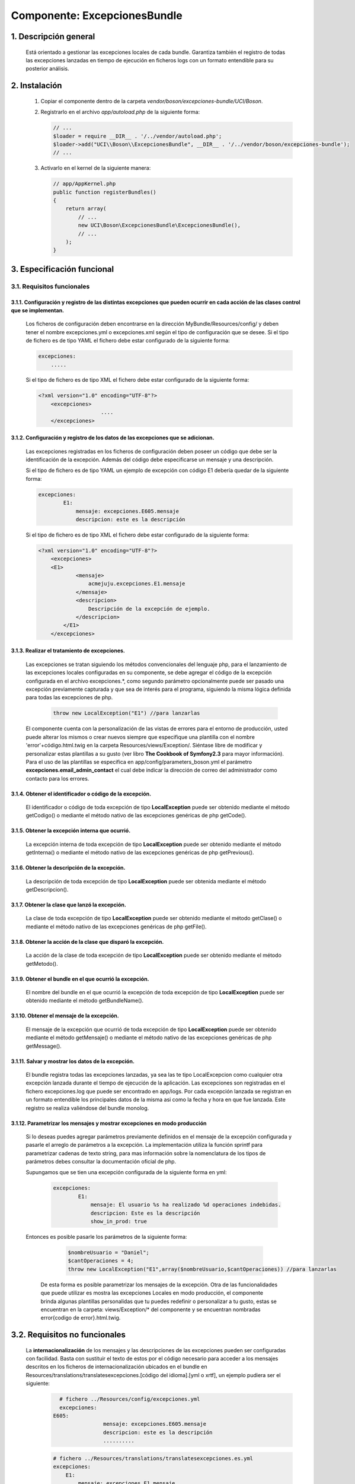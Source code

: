Componente: ExcepcionesBundle
=============================


1. Descripción general
----------------------

    Está orientado a gestionar las excepciones locales de cada bundle.
    Garantiza también el registro de todas las excepciones lanzadas en tiempo de ejecución en ficheros logs con un formato entendible para su posterior análisis.


2. Instalación
--------------

    1. Copiar el componente dentro de la carpeta `vendor/boson/excepciones-bundle/UCI/Boson`.
    2. Registrarlo en el archivo `app/autoload.php` de la siguiente forma:

       .. code-block:: php

           // ...
           $loader = require __DIR__ . '/../vendor/autoload.php';
           $loader->add("UCI\\Boson\\ExcepcionesBundle", __DIR__ . '/../vendor/boson/excepciones-bundle');
           // ...

    3. Activarlo en el kernel de la siguiente manera:

       .. code-block:: php

           // app/AppKernel.php
           public function registerBundles()
           {
               return array(
                   // ...
                   new UCI\Boson\ExcepcionesBundle\ExcepcionesBundle(),
                   // ...
               );
           }

3. Especificación funcional
---------------------------

3.1. Requisitos funcionales
~~~~~~~~~~~~~~~~~~~~~~~~~~~


3.1.1. Configuración y registro de las distintas excepciones que pueden ocurrir en cada acción de las clases control que se implementan.
^^^^^^^^^^^^^^^^^^^^^^^^^^^^^^^^^^^^^^^^^^^^^^^^^^^^^^^^^^^^^^^^^^^^^^^^^^^^^^^^^^^^^^^^^^^^^^^^^^^^^^^^^^^^^^^^^^^^^^^^^^^^^^^^^^^^^^^^

	Los ficheros de configuración deben encontrarse en la dirección MyBundle/Resources/config/ y 		deben tener el 		nombre excepciones.yml o excepciones.xml según el tipo de 		configuración que se desee.
	Si el tipo de fichero es de tipo YAML el fichero debe estar configurado de la siguiente forma:

	.. code-block:: php

	    excepciones:
	        .....

	Si el tipo de fichero es de tipo XML el fichero debe estar configurado de la siguiente forma:

	.. code-block:: xml

	    <?xml version="1.0" encoding="UTF-8"?>
		<excepciones>
        			....
		</excepciones>


3.1.2. Configuración y registro de los datos de las excepciones que se adicionan.
^^^^^^^^^^^^^^^^^^^^^^^^^^^^^^^^^^^^^^^^^^^^^^^^^^^^^^^^^^^^^^^^^^^^^^^^^^^^^^^^^

	Las excepciones registradas en los ficheros de configuración deben poseer un código que debe ser la identificación de la 			excepción. Además del código debe especificarse un mensaje y una descripción.

	Si el tipo de fichero es de tipo YAML  un ejemplo de excepción  con código E1 debería quedar de la siguiente forma:

	.. code-block:: php

	    excepciones:
		    E1:
		        mensaje: excepciones.E605.mensaje
		        descripcion: este es la descripción

	Si el tipo de fichero es de tipo XML el fichero debe estar configurado de la siguiente forma:

	.. code-block:: xml

	    <?xml version="1.0" encoding="UTF-8"?>
		<excepciones>
        	<E1>
		        <mensaje>
		            acmejuju.excepciones.E1.mensaje
		        </mensaje>
		        <descripcion>
		            Descripción de la excepción de ejemplo.
		        </descripcion>
		    </E1>
		</excepciones>

3.1.3. Realizar el tratamiento de excepciones.
^^^^^^^^^^^^^^^^^^^^^^^^^^^^^^^^^^^^^^^^^^^^^^

    Las excepciones se tratan siguiendo los métodos convencionales del lenguaje php, para el lanzamiento de las excepciones locales configuradas en su componente, se debe agregar el código de la excepción configurada en el archivo excepciones.*, como segundo parámetro opcionalmente puede ser pasado  una excepción previamente capturada y que sea de interés para el programa, siguiendo la misma lógica definida para todas las excepciones de php.

		.. code-block:: php

		    throw new LocalException("E1") //para lanzarlas


    El componente cuenta con la personalización de las vistas de errores para el entorno de producción, usted puede alterar los mismos o crear nuevos siempre que especifique una plantilla con el nombre 'error'+código.html.twig en la carpeta Resources/views/Exception/.
    Siéntase libre de modificar y personalizar estas plantillas a su gusto (ver libro **The Cookbook of Symfony2.3** para mayor información).
    Para el uso de las plantillas se especifica en app/config/parameters_boson.yml el parámetro **excepciones.email_admin_contact** el cual debe indicar la dirección de correo del administrador como contacto para los errores.

3.1.4. Obtener el identificador o código de la excepción.
^^^^^^^^^^^^^^^^^^^^^^^^^^^^^^^^^^^^^^^^^^^^^^^^^^^^^^^^^
	El identificador o código de toda excepción de tipo **LocalException** puede ser obtenido mediante el 	método getCodigo()  o mediante el método nativo de las excepciones genéricas de php getCode().

3.1.5. Obtener la excepción interna que ocurrió.
^^^^^^^^^^^^^^^^^^^^^^^^^^^^^^^^^^^^^^^^^^^^^^^^
	La excepción interna de toda excepción de tipo **LocalException** puede ser obtenido mediante el método getInterna()  o mediante el método nativo de las excepciones genéricas de php getPrevious().

3.1.6. Obtener la descripción de la excepción.
^^^^^^^^^^^^^^^^^^^^^^^^^^^^^^^^^^^^^^^^^^^^^^
	La descripción de toda excepción de tipo **LocalException** puede ser obtenida mediante el método getDescripcion().

3.1.7. Obtener la clase que lanzó la excepción.
^^^^^^^^^^^^^^^^^^^^^^^^^^^^^^^^^^^^^^^^^^^^^^^
	La clase de toda excepción de tipo **LocalException** puede ser obtenido mediante el método getClase() o mediante el método nativo de las excepciones genéricas de php getFile().

3.1.8. Obtener la acción de la clase que disparó la excepción.
^^^^^^^^^^^^^^^^^^^^^^^^^^^^^^^^^^^^^^^^^^^^^^^^^^^^^^^^^^^^^^
	La acción de la clase de toda excepción de tipo **LocalException** puede ser obtenido mediante el método getMetodo().

3.1.9. Obtener el bundle en el que ocurrió la excepción.
^^^^^^^^^^^^^^^^^^^^^^^^^^^^^^^^^^^^^^^^^^^^^^^^^^^^^^^^
	El nombre del bundle en el que ocurrió la excepción de toda excepción de tipo **LocalException** puede ser obtenido mediante el método getBundleName().

3.1.10. Obtener el mensaje de la excepción.
^^^^^^^^^^^^^^^^^^^^^^^^^^^^^^^^^^^^^^^^^^^
	El mensaje de la excepción que ocurrió de toda excepción de tipo **LocalException** puede ser obtenido mediante el método getMensaje() o mediante el método nativo de las excepciones genéricas de php getMessage().

3.1.11. Salvar y mostrar los datos de la excepción.
^^^^^^^^^^^^^^^^^^^^^^^^^^^^^^^^^^^^^^^^^^^^^^^^^^^
	El bundle registra todas las excepciones lanzadas, ya sea las te tipo LocalExcepcion como cualquier otra excepción lanzada durante el tiempo de ejecución de la aplicación.
	Las excepciones son registradas en el fichero excepciones.log que puede ser encontrado en  app/logs. Por cada excepción lanzada se registran en un formato entendible los principales datos de la misma asi como la fecha y hora en que fue lanzada. Este registro se realiza valiéndose del bundle monolog.

3.1.12. Parametrizar los mensajes y mostrar excepciones en modo producción
^^^^^^^^^^^^^^^^^^^^^^^^^^^^^^^^^^^^^^^^^^^^^^^^^^^^^^^^^^^^^^^^^^^^^^^^^^

   Si lo deseas puedes agregar parámetros previamente definidos en el mensaje de la excepción configurada y pasarle el arreglo de parámetros a la excepción.
   La implementación utiliza la función sprintf para parametrizar cadenas de texto string, para mas información sobre la nomenclatura de los tipos de parámetros debes consultar la documentación oficial de php.

   Supungamos que se tien una excepción configurada de la siguiente forma en yml:

	.. code-block:: php

	    excepciones:
		    E1:
		        mensaje: El usuario %s ha realizado %d operaciones indebidas.
		        descripcion: Este es la descripción
		        show_in_prod: true

   Entonces es posible pasarle los parámetros de la siguiente forma:

	.. code-block:: php

	    $nombreUsuario = "Daniel";
	    $cantOperaciones = 4;
	    throw new LocalException("E1",array($nombreUsuario,$cantOperaciones)) //para lanzarlas

    De esta forma es posible parametrizar los mensajes de la excepción.
    Otra de las funcionalidades que puede utilizar es mostra las excepciones Locales en modo producción, el componente brinda
    algunas plantillas personalidas que tu puedes redefinir o personalizar a tu gusto, estas se encuentran en la carpeta:
    views/Exception/* del componente y se encuentran nombradas error{codigo de error}.html.twig.

3.2. Requisitos no funcionales
------------------------------
	La **internacionalización**  de los mensajes y las descripciones de las excepciones pueden ser configuradas con facilidad. Basta con sustituir el texto de estos por el código necesario para acceder a los mensajes descritos en los ficheros de internacionalización ubicados en el bundle en Resources/translations/translatesexcepciones.[código del idioma].[yml o xrtf], un ejemplo pudiera ser el siguiente:
		.. code-block:: php

		    # fichero ../Resources/config/excepciones.yml
	    	    excepciones:
                  E605:
			          mensaje: excepciones.E605.mensaje
			          descripcion: este es la descripción
			          ..........

		.. code-block:: php

		    # fichero ../Resources/translations/translatesexcepciones.es.yml
	    	    excepciones:
		        E1:
		            mensaje: excepciones.E1.mensaje
		            descripcion: este es la descripción


4. Servicios que brinda
-----------------------


5. Servicios de los que depende
-------------------------------
	Listado de servicios que constituyen dependencias del bundle:

    - translator

6. Eventos generados
--------------------

7. Eventos observados
---------------------

	.. code-block:: php

	    onKernelException(GetResponseForExceptionEvent $event)

	El evento onKernelException es observado con el objetivo de escribir los logs de las excepciones ocurridas en el sistema. Ver implementación  de la clase ..\\ExcepcionesBundle\\EventListener.

---------------------------------------------

:Versión: 1.0 17/7/2015
:Autores: Daniel Arturo Casals Amat dacasals@uci.cu

Contribuidores
--------------

:Entidad: Universidad de las Ciencias Informáticas. Centro de Informatización de Entidades.

Licencia
--------
